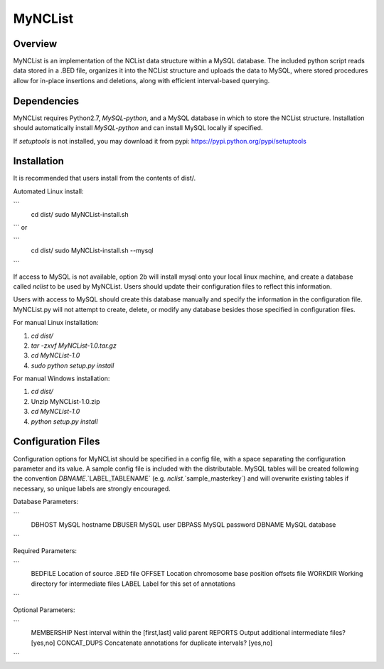 MyNCList
========

Overview
--------
MyNCList is an implementation of the NCList data structure within a MySQL
database. The included python script reads data stored in a .BED file,
organizes it into the NCList structure and uploads the data to MySQL, where
stored procedures allow for in-place insertions and deletions, along with
efficient interval-based querying.

Dependencies
------------
MyNCList requires Python2.7, `MySQL-python`, and a MySQL database in 
which to store the NCList structure. Installation should automatically
install `MySQL-python` and can install MySQL locally if specified.

If `setuptools` is not installed, you may download it from pypi:
https://pypi.python.org/pypi/setuptools

Installation
------------
It is recommended that users install from the contents of dist/.

Automated Linux install:

```
	cd dist/  
	sudo MyNCList-install.sh
```
or

```
	cd dist/
	sudo MyNCList-install.sh --mysql
```

If access to MySQL is not available, option 2b will install mysql onto your
local linux machine, and create a database called `nclist` to be used by
MyNCList. Users should update their configuration files to reflect this 
information.

Users with access to MySQL should create this database manually and specify
the information in the configuration file. MyNCList.py will not attempt to 
create, delete, or modify any database besides those specified in
configuration files.

For manual Linux installation: 

1. `cd dist/`  
2. `tar -zxvf MyNCList-1.0.tar.gz`  
3. `cd MyNCList-1.0`  
4. `sudo python setup.py install`  

For manual Windows installation: 

1. `cd dist/`  
2. Unzip MyNCList-1.0.zip  
3. `cd MyNCList-1.0`  
4. `python setup.py install`

Configuration Files
-------------------
Configuration options for MyNCList should be specified in a config file, with
a space separating the configuration parameter and its value. A sample config
file is included with the distributable. MySQL tables will be created following
the convention `DBNAME`.`LABEL_TABLENAME` (e.g. `nclist`.`sample_masterkey`)
and will overwrite existing tables if necessary, so unique labels are strongly
encouraged.

Database Parameters:

```
	DBHOST		MySQL hostname
	DBUSER		MySQL user
	DBPASS		MySQL password
	DBNAME		MySQL database
```

Required Parameters:

```
	BEDFILE		Location of source .BED file
	OFFSET 		Location chromosome base position offsets file
	WORKDIR		Working directory for intermediate files
	LABEL		Label for this set of annotations
```

Optional Parameters:

```
	MEMBERSHIP	Nest interval within the [first,last] valid parent
	REPORTS		Output additional intermediate files? [yes,no]
	CONCAT_DUPS	Concatenate annotations for duplicate intervals? [yes,no]
```
